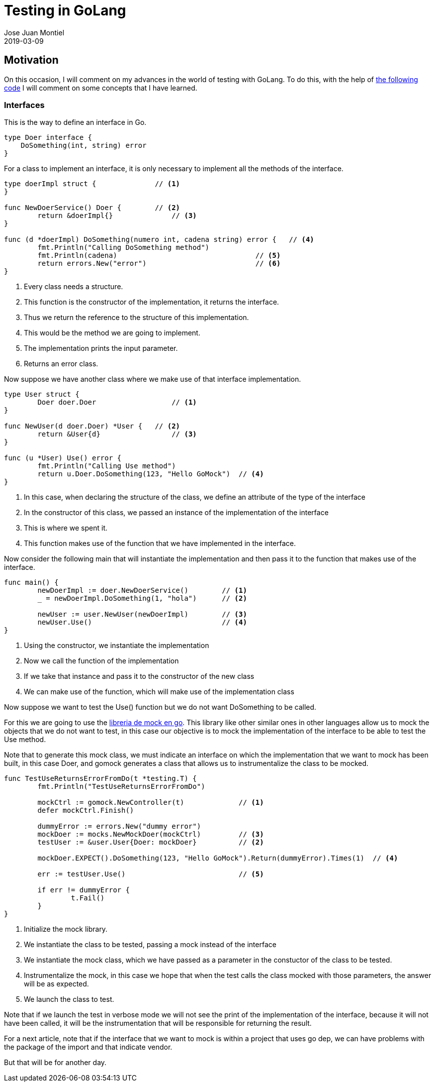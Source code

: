 = Testing in GoLang
Jose Juan Montiel
2019-03-09
:jbake-type: post
:jbake-tags: golang, testing
:jbake-status: published
:jbake-lang: en
:source-highlighter: prettify
:id: golang-testing
:icons: font

== Motivation

On this occasion, I will comment on my advances in the world of testing with GoLang. To do this, with the help of https://github.com/josejuanmontiel/golang/tree/master/testing[the following code] I will comment on some concepts that I have learned.

=== Interfaces

This is the way to define an interface in Go.

[source,go]
----
type Doer interface {
    DoSomething(int, string) error
}
----

For a class to implement an interface, it is only necessary to implement all the methods of the interface.

[source,go]
----
type doerImpl struct {              // <1>
}

func NewDoerService() Doer {        // <2>
	return &doerImpl{}              // <3>
}

func (d *doerImpl) DoSomething(numero int, cadena string) error {   // <4>
	fmt.Println("Calling DoSomething method")
	fmt.Println(cadena)                                 // <5>
	return errors.New("error")                          // <6>
}
----
<1> Every class needs a structure.
<2> This function is the constructor of the implementation, it returns the interface.
<3> Thus we return the reference to the structure of this implementation.
<4> This would be the method we are going to implement.
<5> The implementation prints the input parameter.
<6> Returns an error class.

Now suppose we have another class where we make use of that interface implementation.

[source,go]
----
type User struct {
	Doer doer.Doer                  // <1>
}

func NewUser(d doer.Doer) *User {   // <2>
	return &User{d}                 // <3>
}

func (u *User) Use() error {
	fmt.Println("Calling Use method")
	return u.Doer.DoSomething(123, "Hello GoMock")  // <4>
}
----
<1> In this case, when declaring the structure of the class, we define an attribute of the type of the interface
<2> In the constructor of this class, we passed an instance of the implementation of the interface
<3> This is where we spent it.
<4> This function makes use of the function that we have implemented in the interface.

Now consider the following main that will instantiate the implementation and then pass it to the function that makes use of the interface.

[source,go]
----
func main() {
	newDoerImpl := doer.NewDoerService()        // <1>
	_ = newDoerImpl.DoSomething(1, "hola")      // <2>

	newUser := user.NewUser(newDoerImpl)        // <3>
	newUser.Use()                               // <4>
}
----
<1> Using the constructor, we instantiate the implementation
<2> Now we call the function of the implementation
<3> If we take that instance and pass it to the constructor of the new class
<4> We can make use of the function, which will make use of the implementation class

Now suppose we want to test the Use() function but we do not want DoSomething to be called.

For this we are going to use the https://github.com/golang/mock[libreria de mock en go]. This library like other similar ones in other languages allow us to mock the objects that we do not want to test, in this case our objective is to mock the implementation of the interface to be able to test the Use method.

Note that to generate this mock class, we must indicate an interface on which the implementation that we want to mock has been built, in this case Doer, and gomock generates a class that allows us to instrumentalize the class to be mocked.

[source,go]
----
func TestUseReturnsErrorFromDo(t *testing.T) {
	fmt.Println("TestUseReturnsErrorFromDo")

	mockCtrl := gomock.NewController(t)             // <1>
	defer mockCtrl.Finish()

	dummyError := errors.New("dummy error")
	mockDoer := mocks.NewMockDoer(mockCtrl)         // <3>
	testUser := &user.User{Doer: mockDoer}          // <2>

	mockDoer.EXPECT().DoSomething(123, "Hello GoMock").Return(dummyError).Times(1)  // <4>

	err := testUser.Use()                           // <5>

	if err != dummyError {
		t.Fail()
	}
}
----
<1> Initialize the mock library.
<2> We instantiate the class to be tested, passing a mock instead of the interface
<3> We instantiate the mock class, which we have passed as a parameter in the constuctor of the class to be tested.
<4> Instrumentalize the mock, in this case we hope that when the test calls the class mocked with those parameters, the answer will be as expected.
<5> We launch the class to test.

Note that if we launch the test in verbose mode we will not see the print of the implementation of the interface, because it will not have been called, it will be the instrumentation that will be responsible for returning the result.

For a next article, note that if the interface that we want to mock is within a project that uses go dep, we can have problems with the package of the import and that indicate vendor.

But that will be for another day.